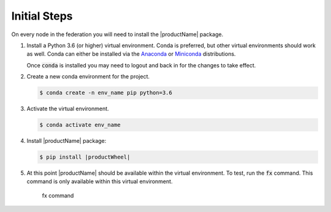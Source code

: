 .. # Copyright (C) 2020 Intel Corporation
.. # Licensed subject to the terms of the separately executed evaluation license agreement between Intel Corporation and you.

.. _install_initial_steps:

Initial Steps
#############

On every node in the federation you will need to install the |productName| package.

1. Install a Python 3.6 (or higher) virtual environment. Conda is preferred, but other virtual environments should work as well.
   Conda can either be installed via the `Anaconda <https://www.anaconda.com/products/individual>`_
   or `Miniconda <https://docs.conda.io/en/latest/miniconda.html>`_ distributions.

   Once :code:`conda` is installed you may need to logout and back in for the changes to take effect.

2. Create a new conda environment for the project.

   .. code-block:: console

      $ conda create -n env_name pip python=3.6

3. Activate the virtual environment.

   .. code-block:: console

      $ conda activate env_name

4. Install |productName| package:

   .. code-block:: console

      $ pip install |productWheel|

5. At this point |productName| should be available within the virtual environment. To test, run the :code:`fx` command. This command is only available within this virtual environment.

   .. figure:: images/fx_help.png
      :scale: 70 %

      fx command
